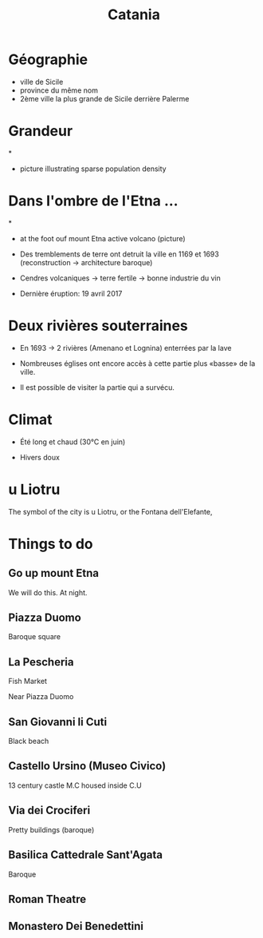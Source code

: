 #+Title: Catania


#+OPTIONS: reveal_title_slide:"<h1>%t</h1>" reveal_width:-1
#+OPTIONS: num:nil
#+REVEAL_ROOT: file:///home/xulia/src/reveal.js

* Géographie

+ ville de Sicile
+ province du même nom
+ 2ème ville la plus grande de Sicile derrière Palerme

[[file:Sicily.png]]



* Grandeur

[[file:Catania_size_compared_to_Geneva.svg]]

*

+ picture illustrating sparse population density



* Dans l'ombre de l'Etna ...


*
+ at the foot ouf mount Etna active volcano (picture)

+ Des tremblements de terre ont detruit la ville en 1169 et 1693
  (reconstruction -> architecture baroque)

+ Cendres volcaniques -> terre fertile -> bonne industrie du vin

+ Dernière éruption: 19 avril 2017

* Deux rivières souterraines

+ En 1693 -> 2 rivières (Amenano et Lognina) enterrées par la lave

+ Nombreuses églises ont encore accès à cette partie plus «basse» de
  la ville.

+ Il est possible de visiter la partie qui a survécu.

* Climat

+ Été long et chaud (30°C en juin)

+ Hivers doux

* u Liotru

The symbol of the city is u Liotru, or the Fontana dell'Elefante,

* Things to do

** Go up mount Etna

We will do this. At night.

** Piazza Duomo

Baroque square

** La Pescheria

Fish Market

Near Piazza Duomo

** San Giovanni li Cuti

Black beach

** Castello Ursino (Museo Civico)

13 century castle
M.C housed inside C.U
** Via dei Crociferi

Pretty buildings (baroque)

** Basilica Cattedrale Sant'Agata
Baroque

** Roman Theatre

** Monastero Dei Benedettini
